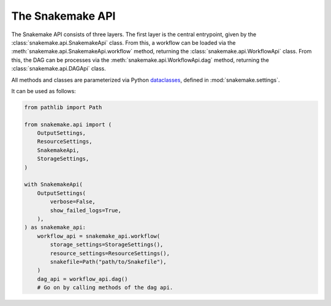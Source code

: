 .. _api_reference_snakemake:

The Snakemake API
=================

The Snakemake API consists of three layers.
The first layer is the central entrypoint, given by the :class:`snakemake.api.SnakemakeApi` class.
From this, a workflow can be loaded via the :meth:`snakemake.api.SnakemakeApi.workflow` method, returning the :class:`snakemake.api.WorkflowApi` class.
From this, the DAG can be processes via the :meth:`snakemake.api.WorkflowApi.dag` method, returning the :class:`snakemake.api.DAGApi` class.

All methods and classes are parameterized via Python `dataclasses <https://docs.python.org/3/library/dataclasses.html>`_, defined in :mod:`snakemake.settings`.

It can be used as follows:

.. code-block:: python

    from pathlib import Path

    from snakemake.api import (
        OutputSettings,
        ResourceSettings,
        SnakemakeApi,
        StorageSettings,
    )

    with SnakemakeApi(
        OutputSettings(
            verbose=False,
            show_failed_logs=True,
        ),
    ) as snakemake_api:
        workflow_api = snakemake_api.workflow(
            storage_settings=StorageSettings(),
            resource_settings=ResourceSettings(),
            snakefile=Path("path/to/Snakefile"),
        )
        dag_api = workflow_api.dag()
        # Go on by calling methods of the dag api.


.. autosummary::
   :toctree: _autosummary
   :template: module_template.rst
   :recursive:
   :noindex:

   snakemake.api
   snakemake.settings
   snakemake.settings.enums
   snakemake.settings.types

